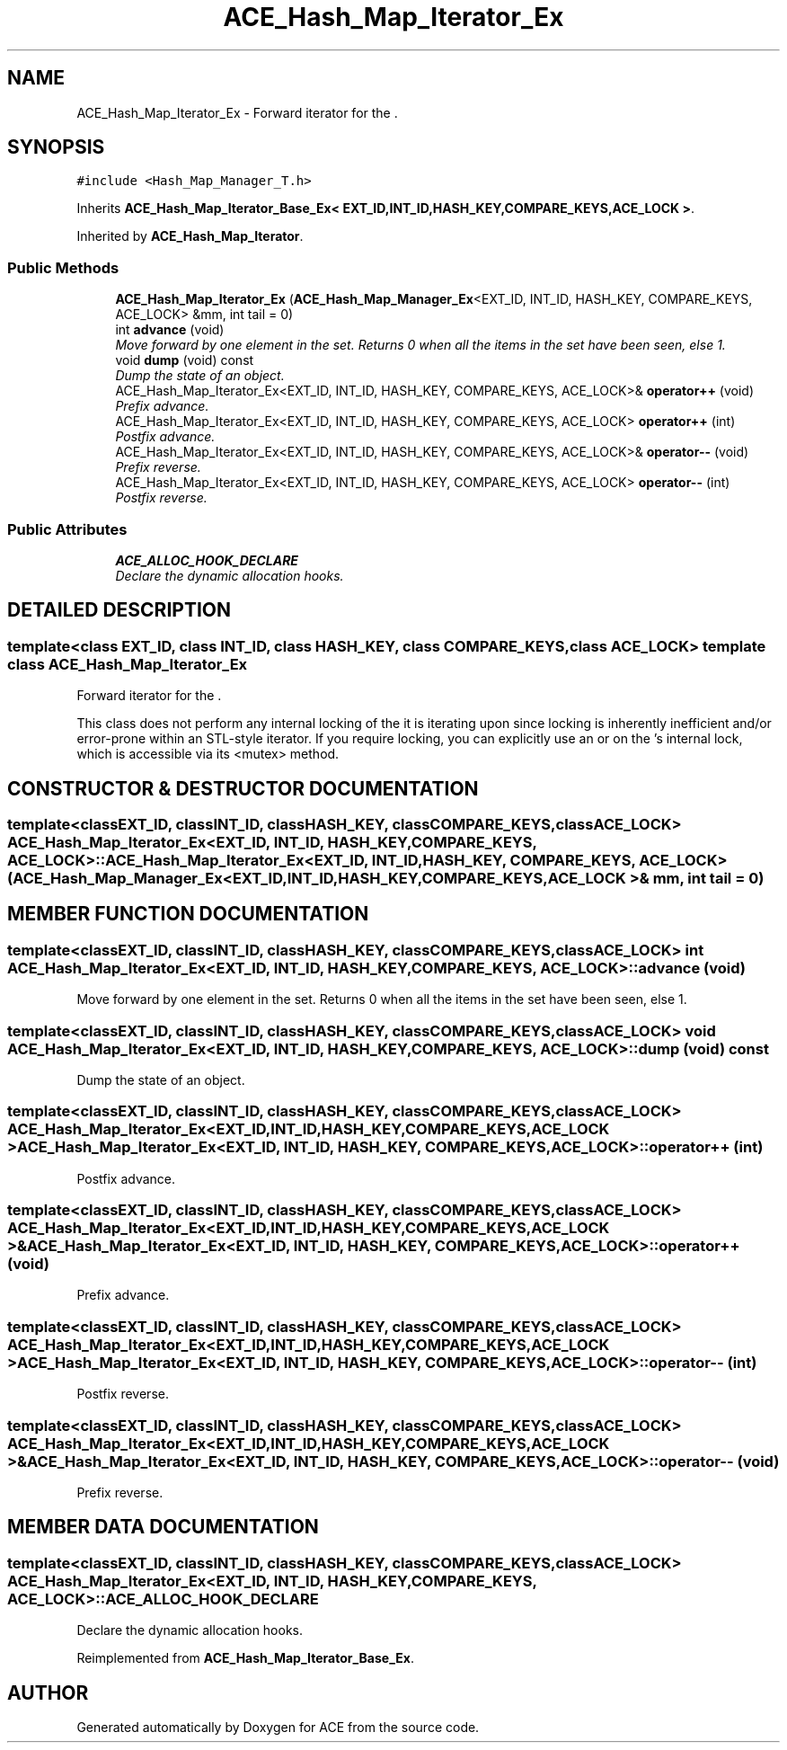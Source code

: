 .TH ACE_Hash_Map_Iterator_Ex 3 "5 Oct 2001" "ACE" \" -*- nroff -*-
.ad l
.nh
.SH NAME
ACE_Hash_Map_Iterator_Ex \- Forward iterator for the . 
.SH SYNOPSIS
.br
.PP
\fC#include <Hash_Map_Manager_T.h>\fR
.PP
Inherits \fBACE_Hash_Map_Iterator_Base_Ex< EXT_ID,INT_ID,HASH_KEY,COMPARE_KEYS,ACE_LOCK >\fR.
.PP
Inherited by \fBACE_Hash_Map_Iterator\fR.
.PP
.SS Public Methods

.in +1c
.ti -1c
.RI "\fBACE_Hash_Map_Iterator_Ex\fR (\fBACE_Hash_Map_Manager_Ex\fR<EXT_ID, INT_ID, HASH_KEY, COMPARE_KEYS, ACE_LOCK> &mm, int tail = 0)"
.br
.ti -1c
.RI "int \fBadvance\fR (void)"
.br
.RI "\fIMove forward by one element in the set. Returns 0 when all the items in the set have been seen, else 1.\fR"
.ti -1c
.RI "void \fBdump\fR (void) const"
.br
.RI "\fIDump the state of an object.\fR"
.ti -1c
.RI "ACE_Hash_Map_Iterator_Ex<EXT_ID, INT_ID, HASH_KEY, COMPARE_KEYS, ACE_LOCK>& \fBoperator++\fR (void)"
.br
.RI "\fIPrefix advance.\fR"
.ti -1c
.RI "ACE_Hash_Map_Iterator_Ex<EXT_ID, INT_ID, HASH_KEY, COMPARE_KEYS, ACE_LOCK> \fBoperator++\fR (int)"
.br
.RI "\fIPostfix advance.\fR"
.ti -1c
.RI "ACE_Hash_Map_Iterator_Ex<EXT_ID, INT_ID, HASH_KEY, COMPARE_KEYS, ACE_LOCK>& \fBoperator--\fR (void)"
.br
.RI "\fIPrefix reverse.\fR"
.ti -1c
.RI "ACE_Hash_Map_Iterator_Ex<EXT_ID, INT_ID, HASH_KEY, COMPARE_KEYS, ACE_LOCK> \fBoperator--\fR (int)"
.br
.RI "\fIPostfix reverse.\fR"
.in -1c
.SS Public Attributes

.in +1c
.ti -1c
.RI "\fBACE_ALLOC_HOOK_DECLARE\fR"
.br
.RI "\fIDeclare the dynamic allocation hooks.\fR"
.in -1c
.SH DETAILED DESCRIPTION
.PP 

.SS template<class EXT_ID, class INT_ID, class HASH_KEY, class COMPARE_KEYS, class ACE_LOCK>  template class ACE_Hash_Map_Iterator_Ex
Forward iterator for the .
.PP
.PP
 This class does not perform any internal locking of the  it is iterating upon since locking is inherently inefficient and/or error-prone within an STL-style iterator. If you require locking, you can explicitly use an  or  on the 's internal lock, which is accessible via its <mutex> method. 
.PP
.SH CONSTRUCTOR & DESTRUCTOR DOCUMENTATION
.PP 
.SS template<classEXT_ID, classINT_ID, classHASH_KEY, classCOMPARE_KEYS, classACE_LOCK> ACE_Hash_Map_Iterator_Ex<EXT_ID, INT_ID, HASH_KEY, COMPARE_KEYS, ACE_LOCK>::ACE_Hash_Map_Iterator_Ex<EXT_ID, INT_ID, HASH_KEY, COMPARE_KEYS, ACE_LOCK> (\fBACE_Hash_Map_Manager_Ex\fR< EXT_ID,INT_ID,HASH_KEY,COMPARE_KEYS,ACE_LOCK >& mm, int tail = 0)
.PP
.SH MEMBER FUNCTION DOCUMENTATION
.PP 
.SS template<classEXT_ID, classINT_ID, classHASH_KEY, classCOMPARE_KEYS, classACE_LOCK> int ACE_Hash_Map_Iterator_Ex<EXT_ID, INT_ID, HASH_KEY, COMPARE_KEYS, ACE_LOCK>::advance (void)
.PP
Move forward by one element in the set. Returns 0 when all the items in the set have been seen, else 1.
.PP
.SS template<classEXT_ID, classINT_ID, classHASH_KEY, classCOMPARE_KEYS, classACE_LOCK> void ACE_Hash_Map_Iterator_Ex<EXT_ID, INT_ID, HASH_KEY, COMPARE_KEYS, ACE_LOCK>::dump (void) const
.PP
Dump the state of an object.
.PP
.SS template<classEXT_ID, classINT_ID, classHASH_KEY, classCOMPARE_KEYS, classACE_LOCK> ACE_Hash_Map_Iterator_Ex< EXT_ID,INT_ID,HASH_KEY,COMPARE_KEYS,ACE_LOCK > ACE_Hash_Map_Iterator_Ex<EXT_ID, INT_ID, HASH_KEY, COMPARE_KEYS, ACE_LOCK>::operator++ (int)
.PP
Postfix advance.
.PP
.SS template<classEXT_ID, classINT_ID, classHASH_KEY, classCOMPARE_KEYS, classACE_LOCK> ACE_Hash_Map_Iterator_Ex< EXT_ID,INT_ID,HASH_KEY,COMPARE_KEYS,ACE_LOCK >& ACE_Hash_Map_Iterator_Ex<EXT_ID, INT_ID, HASH_KEY, COMPARE_KEYS, ACE_LOCK>::operator++ (void)
.PP
Prefix advance.
.PP
.SS template<classEXT_ID, classINT_ID, classHASH_KEY, classCOMPARE_KEYS, classACE_LOCK> ACE_Hash_Map_Iterator_Ex< EXT_ID,INT_ID,HASH_KEY,COMPARE_KEYS,ACE_LOCK > ACE_Hash_Map_Iterator_Ex<EXT_ID, INT_ID, HASH_KEY, COMPARE_KEYS, ACE_LOCK>::operator-- (int)
.PP
Postfix reverse.
.PP
.SS template<classEXT_ID, classINT_ID, classHASH_KEY, classCOMPARE_KEYS, classACE_LOCK> ACE_Hash_Map_Iterator_Ex< EXT_ID,INT_ID,HASH_KEY,COMPARE_KEYS,ACE_LOCK >& ACE_Hash_Map_Iterator_Ex<EXT_ID, INT_ID, HASH_KEY, COMPARE_KEYS, ACE_LOCK>::operator-- (void)
.PP
Prefix reverse.
.PP
.SH MEMBER DATA DOCUMENTATION
.PP 
.SS template<classEXT_ID, classINT_ID, classHASH_KEY, classCOMPARE_KEYS, classACE_LOCK> ACE_Hash_Map_Iterator_Ex<EXT_ID, INT_ID, HASH_KEY, COMPARE_KEYS, ACE_LOCK>::ACE_ALLOC_HOOK_DECLARE
.PP
Declare the dynamic allocation hooks.
.PP
Reimplemented from \fBACE_Hash_Map_Iterator_Base_Ex\fR.

.SH AUTHOR
.PP 
Generated automatically by Doxygen for ACE from the source code.